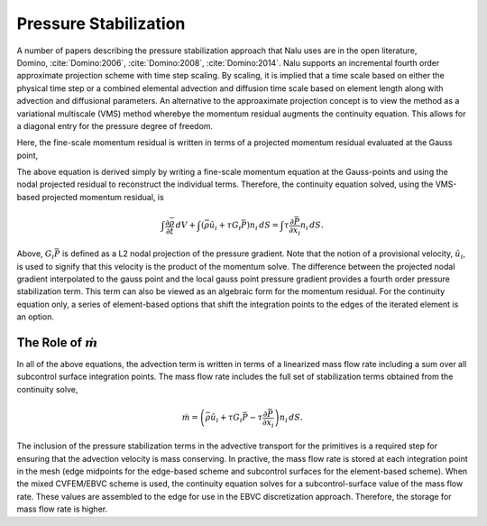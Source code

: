 Pressure Stabilization
----------------------

A number of papers describing the pressure stabilization approach that
Nalu uses are in the open literature,
Domino, :cite:`Domino:2006`, :cite:`Domino:2008`, :cite:`Domino:2014`. Nalu
supports an incremental fourth order approximate projection scheme with
time step scaling. By scaling, it is implied that a time scale based on
either the physical time step or a combined elemental advection and
diffusion time scale based on element length along with advection and
diffusional parameters. An alternative to the approaximate projection
concept is to view the method as a variational multiscale (VMS) method
wherebye the momentum residual augments the continuity equation. This
allows for a diagonal entry for the pressure degree of freedom.

Here, the fine-scale momentum residual is written in terms of a
projected momentum residual evaluated at the Gauss point,

.. math::
   :label: fine-scale-momentum

   \mathbf{R}(u_i) = (\frac{\partial p} {\partial x_j} - G_j p ).


The above equation is derived simply by writing a fine-scale momentum
equation at the Gauss-points and using the nodal projected residual to
reconstruct the individual terms. Therefore, the continuity equation
solved, using the VMS-based projected momentum residual, is

.. math::

   \int \frac{\partial \bar{\rho}} {\partial t}\, dV
   + \int \left( \bar{\rho} \hat{u}_i + \tau G_i \bar{P} \right) n_i\, dS
     = \int \tau \frac{\partial \bar{P}}{\partial x_i} n_i\, dS.

Above, :math:`G_i \bar{P}` is defined as a L2 nodal projection of the
pressure gradient. Note that the notion of a provisional velocity,
:math:`\hat u_i`, is used to signify that this velocity is the product
of the momentum solve. The difference between the projected nodal
gradient interpolated to the gauss point and the local gauss point
pressure gradient provides a fourth order pressure stabilization term.
This term can also be viewed as an algebraic form for the momentum
residual. For the continuity equation only, a series of element-based
options that shift the integration points to the edges of the iterated
element is an option.

The Role of :math:`\dot m`
++++++++++++++++++++++++++

In all of the above equations, the advection term is written in terms of
a linearized mass flow rate including a sum over all subcontrol surface
integration points. The mass flow rate includes the full
set of stabilization terms obtained from the continuity solve,

.. math::

   \dot m = \left(\bar{\rho} \hat{u}_i + \tau G_i \bar{P} 
     -\tau \frac{\partial \bar{P}}{\partial x_i}\right) n_i\, dS.

The inclusion of the pressure stabilization terms in the advective
transport for the primitives is a required step for ensuring that the
advection velocity is mass conserving. In practive, the mass flow rate
is stored at each integration point in the mesh (edge midpoints for the
edge-based scheme and subcontrol surfaces for the element-based scheme).
When the mixed CVFEM/EBVC scheme is used, the continuity equation solves
for a subcontrol-surface value of the mass flow rate. These values are
assembled to the edge for use in the EBVC discretization approach.
Therefore, the storage for mass flow rate is higher.
